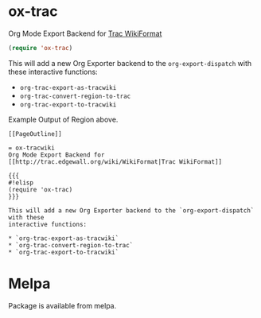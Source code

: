 * ox-trac
  Org Mode Export Backend for [[http://trac.edgewall.org/wiki/WikiFormat][Trac WikiFormat]]

  #+BEGIN_SRC emacs-lisp
  (require 'ox-trac)
  #+END_SRC

  This will add a new Org Exporter backend to the =org-export-dispatch= with these
  interactive functions:
  * =org-trac-export-as-tracwiki=
  * =org-trac-convert-region-to-trac=
  * =org-trac-export-to-tracwiki=

  Example Output of Region above.
  #+BEGIN_EXAMPLE
  [[PageOutline]]

  = ox-tracwiki
  Org Mode Export Backend for [[http://trac.edgewall.org/wiki/WikiFormat|Trac WikiFormat]]

  {{{
  #!elisp
  (require 'ox-trac)
  }}}

  This will add a new Org Exporter backend to the `org-export-dispatch` with these
  interactive functions:

  * `org-trac-export-as-tracwiki`
  * `org-trac-convert-region-to-trac`
  * `org-trac-export-to-tracwiki`
  #+END_EXAMPLE


* Melpa
  Package is available from melpa. 
  [[https://melpa.org/#/ox-trac][file:https://melpa.org/packages/ox-trac-badge.svg]]
